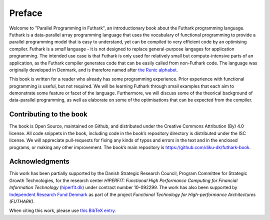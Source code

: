 Preface
=======

Welcome to "Parallel Programming in Futhark", an introductionary book
about the Futhark programming language.  Futhark is a data-parallel
array programming language that uses the vocabulary of functional
programming to provide a parallel programming model that is easy to
understand, yet can be compiled to very efficient code by an
optimising compiler.  Futhark is a *small* language - it is not
designed to replace general-purpose langages for application
programming.  The intended use case is that Futhark is only used for
relatively small but compute-intensive parts of an application, as the
Futhark compiler generates code that can be easily called from
non-Futhark code.  The language was originally developed in Denmark,
and is therefore named after `the Runic alphabet
<https://en.wikipedia.org/wiki/Elder_Futhark>`_.

This book is written for a reader who already has some programming
experience.  Prior experience with functional programming is useful,
but not required.  We will be learning Futhark through small examples
that each aim to demonstrate some feature or facet of the language.
Furthermore, we will discuss some of the theorical background of
data-parallel programming, as well as elaborate on some of the
optimisations that can be expected from the compiler.

Contributing to the book
------------------------

The book is Open Source, maintained on Github, and distributed under
the Creative Commons Attribution (By) 4.0 license. All code snippets
in the book, including code in the book’s repository directory is
distributed under the ISC license.  We will appreciate pull-requests
for fixing any kinds of typos and errors in the text and in the
enclosed programs, or making any other improvement. The book’s main
repository is https://github.com/diku-dk/futhark-book.

Acknowledgments
---------------

This work has been partially supported by the Danish Strategic
Research Council, Program Committee for Strategic Growth Technologies,
for the research center *HIPERFIT: Functional High Performance
Computing for Financial Information Technology* (`hiperfit.dk
<hiperfit.dk>`__) under contract number 10-092299.  The work has also
been supported by `Independent Research Fund Denmark
<https://dff.dk/>`_ as part of the project *Functional Technology for
High-performance Architectures (FUTHARK)*.

When citing this work, please use `this BibTeX entry
<_static/book.bib>`_.
